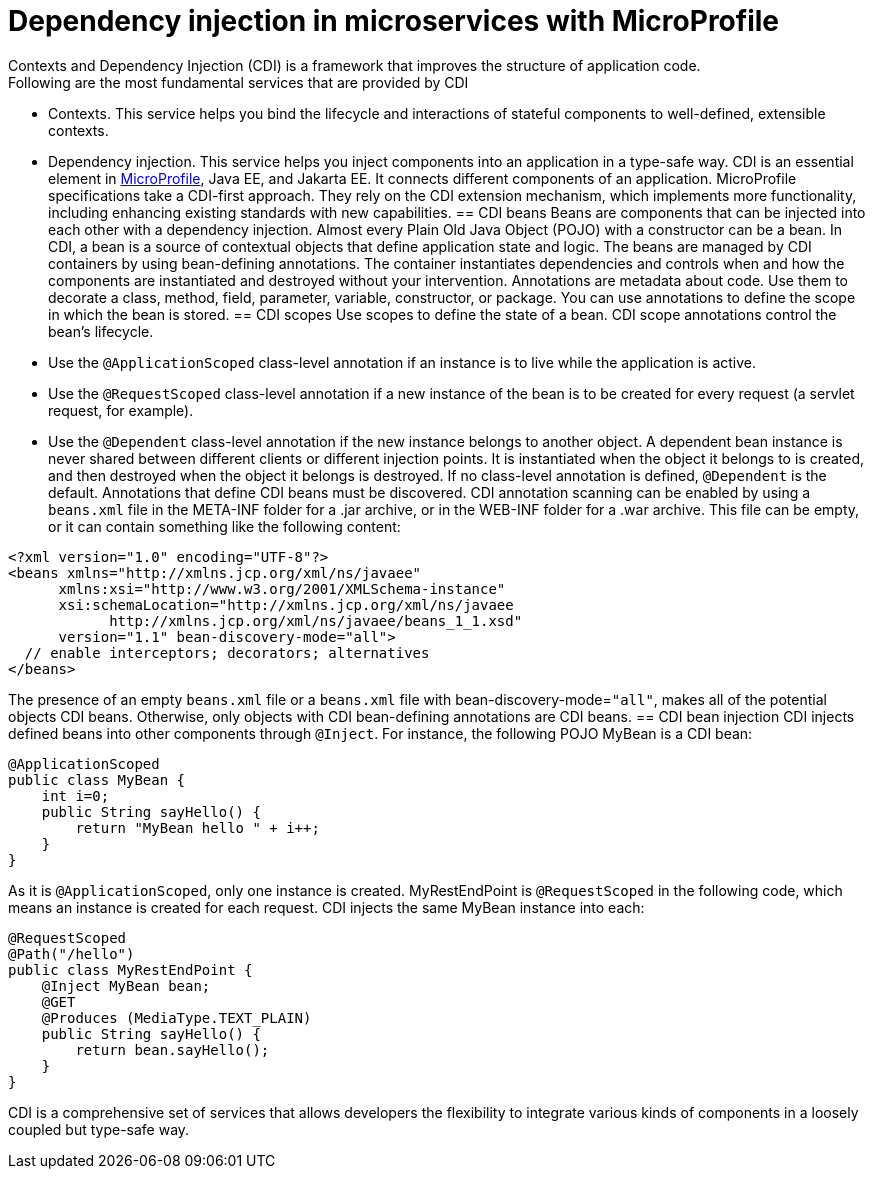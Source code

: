 // Copyright (c) 2019 IBM Corporation and others.
// Licensed under Creative Commons Attribution-NoDerivatives
// 4.0 International (CC BY-ND 4.0)
//   https://creativecommons.org/licenses/by-nd/4.0/
//
// Contributors:
//     IBM Corporation
//
:page-description: Contexts and Dependency Injection (CDI) is a framework that improves the structure of application code. It connects different components of an application.
:seo-description: Contexts and Dependency Injection (CDI) is a framework that improves the structure of application code. It connects different components of an application.
:page-layout: general-reference
:page-type: general
= Dependency injection in microservices with MicroProfile
Contexts and Dependency Injection (CDI) is a framework that improves the structure of application code.
Following are the most fundamental services that are provided by CDI:
-   Contexts. This service helps you bind the lifecycle and interactions of stateful components to well-defined, extensible contexts.
-   Dependency injection. This service helps you inject components into an application in a type-safe way.
CDI is an essential element in link:https://openliberty.io/docs/intro/microprofile.html[MicroProfile], Java EE, and Jakarta EE. It connects different components of an application. MicroProfile specifications take a CDI-first approach. They rely on the CDI extension mechanism, which implements more functionality, including enhancing existing standards with new capabilities.
== CDI beans
Beans are components that can be injected into each other with a dependency injection. Almost every Plain Old Java Object (POJO) with a constructor can be a bean. In CDI, a bean is a source of contextual objects that define application state and logic. The beans are managed by CDI containers by using bean-defining annotations. The container instantiates dependencies and controls when and how the components are instantiated and destroyed without your intervention.
Annotations are metadata about code. Use them to decorate a class, method, field, parameter, variable, constructor, or package. You can use annotations to define the scope in which the bean is stored.
== CDI scopes
Use scopes to define the state of a bean. CDI scope annotations control the bean's lifecycle.
- Use the `@ApplicationScoped` class-level annotation if an instance is to live while the application is active.
- Use the `@RequestScoped` class-level annotation if a new instance of the bean is to be created for every request (a servlet request, for example).
- Use the `@Dependent` class-level annotation if the new instance belongs to another object. A dependent bean instance is never shared between different clients or different injection points. It is instantiated when the object it belongs to is created, and then destroyed when the object it belongs is destroyed.
If no class-level annotation is defined, `@Dependent` is the default.
Annotations that define CDI beans must be discovered. CDI annotation scanning can be enabled by using a `beans.xml` file in the META-INF folder for a .jar archive, or in the WEB-INF folder for a .war archive. This file can be empty, or it can contain something like the following content:
[source,xml]
----
<?xml version="1.0" encoding="UTF-8"?>
<beans xmlns="http://xmlns.jcp.org/xml/ns/javaee"
      xmlns:xsi="http://www.w3.org/2001/XMLSchema-instance"
      xsi:schemaLocation="http://xmlns.jcp.org/xml/ns/javaee
            http://xmlns.jcp.org/xml/ns/javaee/beans_1_1.xsd"
      version="1.1" bean-discovery-mode="all">
  // enable interceptors; decorators; alternatives
</beans>
----
The presence of an empty `beans.xml` file or a `beans.xml` file with bean-discovery-mode=`"all"`, makes all of the potential objects CDI beans. Otherwise, only objects with CDI bean-defining annotations are CDI beans.
== CDI bean injection
CDI injects defined beans into other components through `@Inject`. For instance, the following POJO MyBean is a CDI bean:
[source,java]
----
@ApplicationScoped
public class MyBean {
    int i=0;
    public String sayHello() {
        return "MyBean hello " + i++;
    }
}
----
As it is `@ApplicationScoped`, only one instance is created. MyRestEndPoint is `@RequestScoped` in the following code, which means an instance is created for each request. CDI injects the same MyBean instance into each:
[source,java]
----
@RequestScoped
@Path("/hello")
public class MyRestEndPoint {
    @Inject MyBean bean;
    @GET
    @Produces (MediaType.TEXT_PLAIN)
    public String sayHello() {
        return bean.sayHello();
    }
}
----
CDI is a comprehensive set of services that allows developers the flexibility to integrate various kinds of components in a loosely coupled but type-safe way.
